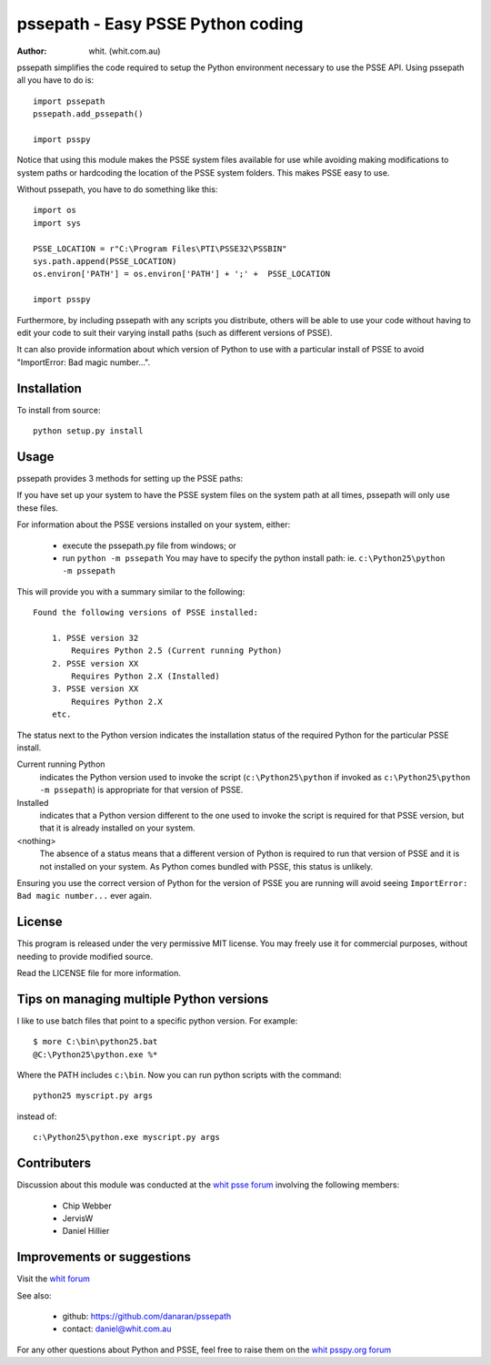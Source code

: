 ====================================
pssepath - Easy PSSE Python coding
====================================

:author: whit. (whit.com.au)

pssepath simplifies the code required to setup the Python environment necessary
to use the PSSE API. Using pssepath all you have to do is::

    import pssepath
    pssepath.add_pssepath()

    import psspy

Notice that using this module makes the PSSE system files available for use
while avoiding making modifications to system paths or hardcoding the location
of the PSSE system folders. This makes PSSE easy to use.

Without pssepath, you have to do something like this::

    import os
    import sys

    PSSE_LOCATION = r"C:\Program Files\PTI\PSSE32\PSSBIN"
    sys.path.append(PSSE_LOCATION)
    os.environ['PATH'] = os.environ['PATH'] + ';' +  PSSE_LOCATION

    import psspy


Furthermore, by including pssepath with any scripts you distribute, others will
be able to use your code without having to edit your code to suit their
varying install paths (such as different versions of PSSE).

It can also provide information about which version of Python to use with a
particular install of PSSE to avoid "ImportError: Bad magic number...".

Installation
-------------
To install from source::

    python setup.py install

Usage
------
pssepath provides 3 methods for setting up the PSSE paths:

.. method::  pssepath.add_pssepath()

      Adds the most recent version of PSSE that works with the currently
      running version of Python.

.. method:: pssepath.add_pssepath(<version>)

    Adds the requested version of PSSE. Remember that specifying a version
    number may make your code less portable if you or your colleagues ever use a
    different version.  pssepath.add_pssepath(33)

.. method:: pssepath.select_pssepath()

    Produces a menu of all the PSSE installs on your system, along with
    the required version of Python.

If you have set up your system to have the PSSE system files on the system path
at all times, pssepath will only use these files.

For information about the PSSE versions installed on your system, either:

    - execute the pssepath.py file from windows; or
    - run ``python -m pssepath`` You may have to specify the python install
      path: ie. ``c:\Python25\python -m pssepath``

This will provide you with a summary similar to the following::

    Found the following versions of PSSE installed:

        1. PSSE version 32
            Requires Python 2.5 (Current running Python)
        2. PSSE version XX
            Requires Python 2.X (Installed)
        3. PSSE version XX
            Requires Python 2.X
        etc.

The status next to the Python version indicates the installation status of the
required Python for the particular PSSE install.

Current running Python
    indicates the Python version used to invoke the script
    (``c:\Python25\python`` if invoked as ``c:\Python25\python -m pssepath``) is
    appropriate for that version of PSSE.

Installed
    indicates that a Python version different to the one used to invoke the
    script is required for that PSSE version, but that it is already installed
    on your system.

<nothing>
     The absence of a status means that a different version of Python is
     required to run that version of PSSE and it is not installed on your
     system. As Python comes bundled with PSSE, this status is unlikely.

Ensuring you use the correct version of Python for the version of PSSE you are
running will avoid seeing ``ImportError: Bad magic number...`` ever again.

License
--------
This program is released under the very permissive MIT license. You may freely
use it for commercial purposes, without needing to provide modified source.

Read the LICENSE file for more information.

Tips on managing multiple Python versions
-------------------------------------------
I like to use batch files that point to a specific python version.  For
example::

    $ more C:\bin\python25.bat
    @C:\Python25\python.exe %*

Where the PATH includes ``c:\bin``.  Now you can run python scripts with the
command::

    python25 myscript.py args

instead of::

    c:\Python25\python.exe myscript.py args

Contributers
--------------
Discussion about this module was conducted at the `whit psse forum <https://psspy.org/psse-help-forum/question/3/how-do-i-import-the-psspy-module-in-a-python>`_ involving the following members:

      - Chip Webber
      - JervisW
      - Daniel Hillier

Improvements or suggestions
-----------------------------
Visit the `whit forum <https://psspy.org/psse-help-forum/question/3/how-do-i-import-the-psspy-module-in-a-python>`_

See also:

    - github: https://github.com/danaran/pssepath
    - contact: daniel@whit.com.au

For any other questions about Python and PSSE, feel free to raise them on the
`whit psspy.org forum <https://psspy.org>`_
